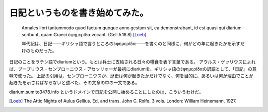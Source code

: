 日記というものを書き始めてみた。
================================

  Annales libri tantummodo quod factum quoque anno gestum sit, ea demonstrabant, id est quasi qui diarium scribunt, quam Graeci ἐφημερίδα vocant. (Gell.5.18.8) [Loeb]_

  年代記は、日記───ギリシャ語で言うところのἐφημερίδα───を書くのと同様に、何がどの年に起きたかを示すだけのものだった。

日記のことをラテン語でdiariumという。もとは兵士に支給される日々の糧食を表す言葉である。
アウルス・ゲッリウスによれば、プーブリウス・センプローニウス・アセッリオーが最初にdiariumを、ギリシャ語のἐφημερίδαの訳語として、「日記」の意味で使った。
上記の引用は、センプローニウスが、歴史は何が起きたかだけでなく、何を目的に、あるいは何が理由でことが起きたを示さねばならないと述べた、その文章の中の一文である。

diarium.sumito3478.info というドメインで日記を公開し始めることにしたのは、こういうわけだ。

.. author:: default
.. categories:: none
.. tags:: latina
.. comments::
.. [Loeb] The Attic Nights of Aulus Gellius. Ed. and trans. John C. Rolfe. 3 vols. London: William Heinemann, 1927.
